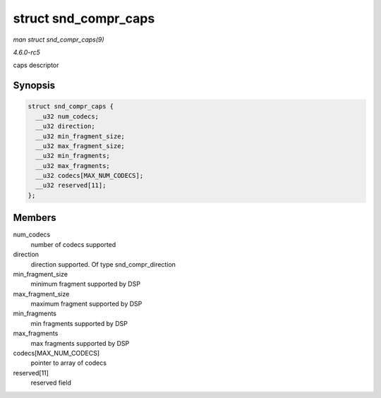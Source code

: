 .. -*- coding: utf-8; mode: rst -*-

.. _API-struct-snd-compr-caps:

=====================
struct snd_compr_caps
=====================

*man struct snd_compr_caps(9)*

*4.6.0-rc5*

caps descriptor


Synopsis
========

.. code-block:: c

    struct snd_compr_caps {
      __u32 num_codecs;
      __u32 direction;
      __u32 min_fragment_size;
      __u32 max_fragment_size;
      __u32 min_fragments;
      __u32 max_fragments;
      __u32 codecs[MAX_NUM_CODECS];
      __u32 reserved[11];
    };


Members
=======

num_codecs
    number of codecs supported

direction
    direction supported. Of type snd_compr_direction

min_fragment_size
    minimum fragment supported by DSP

max_fragment_size
    maximum fragment supported by DSP

min_fragments
    min fragments supported by DSP

max_fragments
    max fragments supported by DSP

codecs[MAX_NUM_CODECS]
    pointer to array of codecs

reserved[11]
    reserved field


.. ------------------------------------------------------------------------------
.. This file was automatically converted from DocBook-XML with the dbxml
.. library (https://github.com/return42/sphkerneldoc). The origin XML comes
.. from the linux kernel, refer to:
..
.. * https://github.com/torvalds/linux/tree/master/Documentation/DocBook
.. ------------------------------------------------------------------------------
